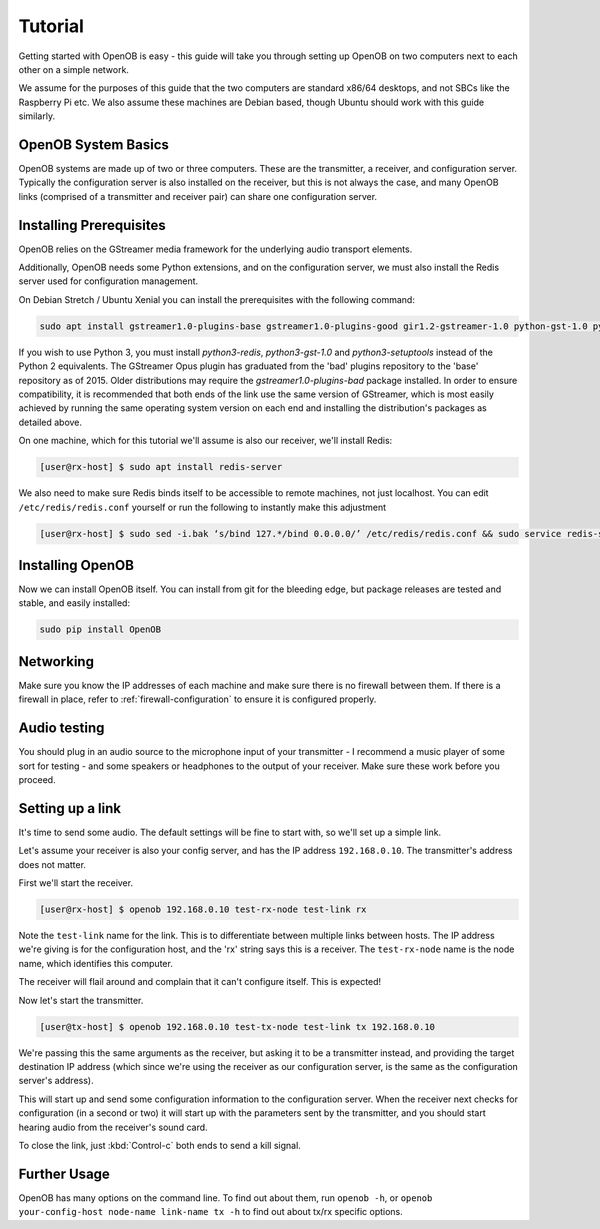 Tutorial
========

Getting started with OpenOB is easy - this guide will take you through setting up OpenOB on two computers next to each other on a simple network.

We assume for the purposes of this guide that the two computers are standard x86/64 desktops, and not SBCs like the Raspberry Pi etc. We also assume these machines are Debian based, though Ubuntu should work with this guide similarly.

OpenOB System Basics
--------------------

OpenOB systems are made up of two or three computers. These are the transmitter, a receiver, and configuration server. Typically the configuration server is also installed on the receiver, but this is not always the case, and many OpenOB links (comprised of a transmitter and receiver pair) can share one configuration server.

Installing Prerequisites
------------------------

OpenOB relies on the GStreamer media framework for the underlying audio transport elements. 

Additionally, OpenOB needs some Python extensions, and on the configuration server, we must also install the Redis server used for configuration management.

On Debian Stretch / Ubuntu Xenial you can install the prerequisites with the following command:

.. code-block:: bash

  sudo apt install gstreamer1.0-plugins-base gstreamer1.0-plugins-good gir1.2-gstreamer-1.0 python-gst-1.0 python-redis python-gi python-setuptools

If you wish to use Python 3, you must install `python3-redis`, `python3-gst-1.0` and `python3-setuptools` instead of the Python 2 equivalents.
The GStreamer Opus plugin has graduated from the 'bad' plugins repository to the 'base' repository as of 2015.  Older distributions may require the `gstreamer1.0-plugins-bad` package installed.
In order to ensure compatibility, it is recommended that both ends of the link use the same version of GStreamer, which is most easily achieved by running the same operating system version on each end and installing the distribution's packages as detailed above.

On one machine, which for this tutorial we'll assume is also our receiver, we'll install Redis:

.. code-block:: bash

  [user@rx-host] $ sudo apt install redis-server

We also need to make sure Redis binds itself to be accessible to remote machines, not just localhost. You can edit ``/etc/redis/redis.conf`` yourself or run the following to instantly make this adjustment

.. code-block:: bash

  [user@rx-host] $ sudo sed -i.bak ‘s/bind 127.*/bind 0.0.0.0/’ /etc/redis/redis.conf && sudo service redis-server restart

Installing OpenOB
-----------------

Now we can install OpenOB itself. You can install from git for the bleeding edge, but package releases are tested and stable, and easily installed:

.. code-block:: bash

  sudo pip install OpenOB

Networking
----------

Make sure you know the IP addresses of each machine and make sure there is no firewall between them. If there is a firewall in place, refer to :ref:`firewall-configuration` to ensure it is configured properly.

Audio testing
-------------

You should plug in an audio source to the microphone input of your transmitter - I recommend a music player of some sort for testing - and some speakers or headphones to the output of your receiver. Make sure these work before you proceed.

Setting up a link
-----------------

It's time to send some audio. The default settings will be fine to start with, so we'll set up a simple link.

Let's assume your receiver is also your config server, and has the IP address ``192.168.0.10``. The transmitter's address does not matter.

First we'll start the receiver.

.. code-block:: bash

  [user@rx-host] $ openob 192.168.0.10 test-rx-node test-link rx

Note the ``test-link`` name for the link. This is to differentiate between multiple links between hosts. The IP address we're giving is for the configuration host, and the 'rx' string says this is a receiver. The ``test-rx-node`` name is the node name, which identifies this computer.

The receiver will flail around and complain that it can't configure itself. This is expected!

Now let's start the transmitter.

.. code-block:: bash

  [user@tx-host] $ openob 192.168.0.10 test-tx-node test-link tx 192.168.0.10

We're passing this the same arguments as the receiver, but asking it to be a transmitter instead, and providing the target destination IP address (which since we're using the receiver as our configuration server, is the same as the configuration server's address).

This will start up and send some configuration information to the configuration server. When the receiver next checks for configuration (in a second or two) it will start up with the parameters sent by the transmitter, and you should start hearing audio from the receiver's sound card.

To close the link, just :kbd:`Control-c` both ends to send a kill signal.

Further Usage
-------------

OpenOB has many options on the command line. To find out about them, run ``openob -h``, or ``openob your-config-host node-name link-name tx -h`` to find out about tx/rx specific options.
